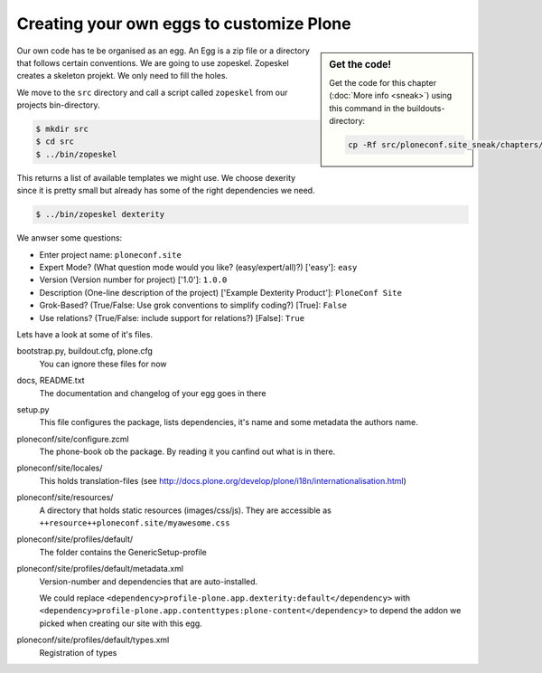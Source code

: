 Creating your own eggs to customize Plone
=========================================

.. sidebar:: Get the code!

    Get the code for this chapter (:doc:`More info <sneak>`) using this command in the buildouts-directory:

    .. code-block:: bash

        cp -Rf src/ploneconf.site_sneak/chapters/12_eggs1/ src/ploneconf.site


Our own code has te be organised as an egg. An Egg is a zip file or a directory that follows certain conventions. We are going to use zopeskel. Zopeskel creates a skeleton projekt. We only need to fill the holes.

We move to the ``src`` directory and call a script called ``zopeskel`` from our projects bin-directory.

.. code-block:: bash

    $ mkdir src
    $ cd src
    $ ../bin/zopeskel

This returns a list of available templates we might use. We choose dexerity since it is pretty small but already has some of the right dependencies we need.

.. code-block:: bash

    $ ../bin/zopeskel dexterity

We anwser some questions:

* Enter project name: ``ploneconf.site``
* Expert Mode? (What question mode would you like? (easy/expert/all)?) ['easy']: ``easy``
* Version (Version number for project) ['1.0']: ``1.0.0``
* Description (One-line description of the project) ['Example Dexterity Product']: ``PloneConf Site``
* Grok-Based? (True/False: Use grok conventions to simplify coding?) [True]: ``False``
* Use relations? (True/False: include support for relations?) [False]: ``True``

.. only:: manual

    If this is your first egg, this is a very special moment. We are going to create the egg with a script that generates a lot of necessary files. They all are necessary, but sometimes in a subtle way. It takes a while do understand their full meaning. Only last year I learnt and understood why I should have a manifest.in file. You can get along without one, but trust me, you get along better with a proper manifest file.

Lets have a look at some of it's files.

bootstrap.py, buildout.cfg, plone.cfg
    You can ignore these files for now

docs, README.txt
    The documentation and changelog of your egg goes in there

setup.py
    This file configures the package, lists dependencies, it's name and some metadata the authors name.

ploneconf/site/configure.zcml
    The phone-book ob the package. By reading it you canfind out what is in there.

ploneconf/site/locales/
    This holds translation-files (see http://docs.plone.org/develop/plone/i18n/internationalisation.html)

ploneconf/site/resources/
    A directory that holds static resources (images/css/js). They are accessible as ``++resource++ploneconf.site/myawesome.css``

ploneconf/site/profiles/default/
    The folder contains the GenericSetup-profile

ploneconf/site/profiles/default/metadata.xml
    Version-number and dependencies that are auto-installed.

    We could replace ``<dependency>profile-plone.app.dexterity:default</dependency>`` with ``<dependency>profile-plone.app.contenttypes:plone-content</dependency>`` to depend the addon we picked when creating our site with this egg.

ploneconf/site/profiles/default/types.xml
    Registration of types
